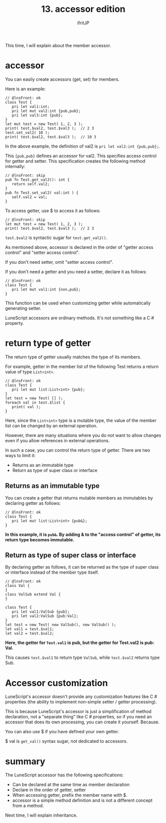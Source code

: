 #+TITLE: 13. accessor edition
# -*- coding:utf-8 -*-
#+AUTHOR: ifritJP
#+STARTUP: nofold
#+OPTIONS: ^:{}
#+HTML_HEAD: <link rel="stylesheet" type="text/css" href="org-mode-document.css" />

This time, I will explain about the member accessor.


* accessor

You can easily create accessors (get, set) for members.

Here is an example:
#+BEGIN_SRC lns
// @lnsFront: ok
class Test {
   pri let val1:int;
   pri let mut val2:int {pub,pub};
   pri let val3:int {pub};
}
let mut test = new Test( 1, 2, 3 );
print( test.$val2, test.$val3 );  // 2 3
test.set_val2( 10 );
print( test.$val2, test.$val3 );  // 10 3
#+END_SRC


In the above example, the definition of val2 is ~pri let val2:int {pub,pub};~.

This ~{pub,pub}~ defines an accessor for val2. This specifies access control for getter and setter. This specification creates the following method internally:
#+BEGIN_SRC lns
// @lnsFront: skip
pub fn Test.get_val2(): int {
   return self.val2;
}
pub fn Test.set_val2( val:int ) {
   self.val2 = val;
}
#+END_SRC


To access getter, use $ to access it as follows:
#+BEGIN_SRC lns
// @lnsFront: skip
let mut test = new Test( 1, 2, 3 );
print( test.$val2, test.$val3 );  // 2 3
#+END_SRC


~test.$val2~ is syntactic sugar for ~test.get_val2()~.

As mentioned above, accessor is declared in the order of "getter access control" and "setter access control".

If you don't need setter, omit "setter access control".

If you don't need a getter and you need a setter, declare it as follows:
#+BEGIN_SRC lns
// @lnsFront: ok
class Test {
   pri let mut val1:int {non,pub};
}
#+END_SRC


This function can be used when customizing getter while automatically generating setter.

LuneScript accessors are ordinary methods. It's not something like a C # property.


* return type of getter

The return type of getter usually matches the type of its members.

For example, getter in the member list of the following Test returns a return value of type =List<int>=.
#+BEGIN_SRC lns
// @lnsFront: ok
class Test {
   pri let mut list:List<int> {pub};
}
let test = new Test( [] );
foreach val in test.$list { 
   print( val );
}
#+END_SRC


Here, since the =List<int>= type is a mutable type, the value of the member list can be changed by an external operation.

However, there are many situations where you do not want to allow changes even if you allow references in external operations.

In such a case, you can control the return type of getter. There are two ways to limit it:
- Returns as an immutable type
- Return as type of super class or interface


** Returns as an immutable type

You can create a getter that returns mutable members as immutables by declaring getter as follows:
#+BEGIN_SRC lns
// @lnsFront: ok
class Test {
   pri let mut list:List<int> {pub&};
}
#+END_SRC


*In this example, it is =pub&=. By adding & to the "access control" of getter, its return type becomes immutable.*


** Return as type of super class or interface

By declaring getter as follows, it can be returned as the type of super class or interface instead of the member type itself.
#+BEGIN_SRC lns
// @lnsFront: ok
class Val {
}
class ValSub extend Val {
}

class Test {
   pri let val1:ValSub {pub};
   pri let val2:ValSub {pub:Val};
}
let test = new Test( new ValSub(), new ValSub() );
let val1 = test.$val1;
let val2 = test.$val2;
#+END_SRC


*Here, the getter for =Test.val1= is pub, but the getter for Test.val2 is pub: Val.*

This causes =test.$val1= to return type =ValSub=, while =test.$val2= returns type Sub.


* Accessor customization

LuneScript's accessor doesn't provide any customization features like C # properties (the ability to implement non-simple setter / getter processing).

This is because LuneScript's accessor is just a simplification of method declaration, not a "separate thing" like C # properties, so if you need an accessor that does its own processing, you can create it yourself. Because.

You can also use $ if you have defined your own getter.

$ val is =get_val()= syntax sugar, not dedicated to accessors.


* summary

The LuneScript accessor has the following specifications:
- Can be declared at the same time as member declaration
- Declare in the order of getter, setter
- When accessing getter, prefix the member name with $.
- accessor is a simple method definition and is not a different concept from a method.

Next time, I will explain inheritance.
